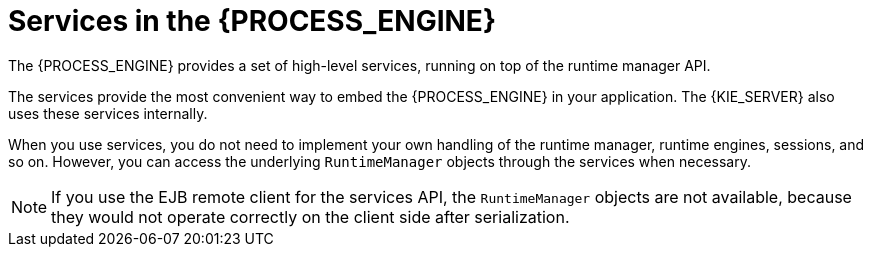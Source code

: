 [id='services-con_{context}']
= Services in the {PROCESS_ENGINE}

The {PROCESS_ENGINE} provides a set of high-level services, running on top of the runtime manager API.
ifdef::DROOLS,JBPM,OP[]
This API is available since jBPM version 6.2.
endif::DROOLS,JBPM,OP[]

The services provide the most convenient way to embed the {PROCESS_ENGINE} in your application. The {KIE_SERVER} also uses these services internally.

When you use services, you do not need to implement your own handling of the runtime manager, runtime engines, sessions, and so on. However, you can access the underlying `RuntimeManager` objects through the services when necessary. 

[NOTE]
====
If you use the EJB remote client for the services API, the `RuntimeManager` objects are not available, because they would not operate correctly on the client side after serialization.
====


